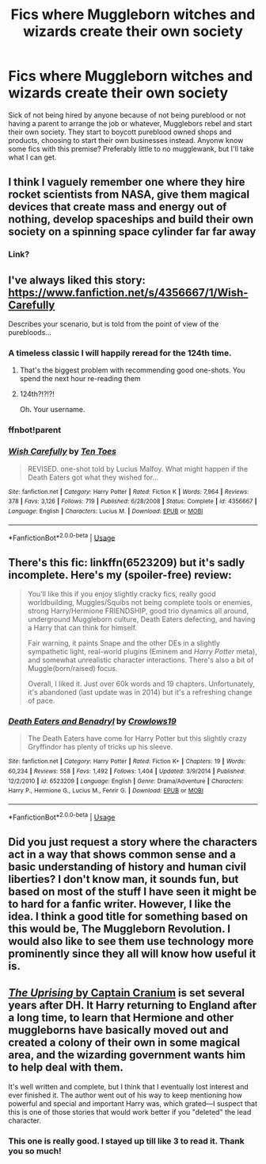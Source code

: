 #+TITLE: Fics where Muggleborn witches and wizards create their own society

* Fics where Muggleborn witches and wizards create their own society
:PROPERTIES:
:Author: blackhole_124
:Score: 28
:DateUnix: 1579527858.0
:DateShort: 2020-Jan-20
:FlairText: Request
:END:
Sick of not being hired by anyone because of not being pureblood or not having a parent to arrange the job or whatever, Mugglebors rebel and start their own society. They start to boycott pureblood owned shops and products, choosing to start their own businesses instead. Anyonw know some fics with this premise? Preferably little to no mugglewank, but I'll take what I can get.


** I think I vaguely remember one where they hire rocket scientists from NASA, give them magical devices that create mass and energy out of nothing, develop spaceships and build their own society on a spinning space cylinder far far away
:PROPERTIES:
:Author: 15_Redstones
:Score: 11
:DateUnix: 1579529561.0
:DateShort: 2020-Jan-20
:END:

*** Link?
:PROPERTIES:
:Author: YOB1997
:Score: 2
:DateUnix: 1579569811.0
:DateShort: 2020-Jan-21
:END:


** I've always liked this story:\\
[[https://www.fanfiction.net/s/4356667/1/Wish-Carefully]]

Describes your scenario, but is told from the point of view of the purebloods...
:PROPERTIES:
:Author: vernonff
:Score: 4
:DateUnix: 1579582354.0
:DateShort: 2020-Jan-21
:END:

*** A timeless classic I will happily reread for the 124th time.
:PROPERTIES:
:Author: blackhole_124
:Score: 4
:DateUnix: 1579609751.0
:DateShort: 2020-Jan-21
:END:

**** That's the biggest problem with recommending good one-shots. You spend the next hour re-reading them
:PROPERTIES:
:Author: vernonff
:Score: 2
:DateUnix: 1579616795.0
:DateShort: 2020-Jan-21
:END:


**** 124th?!?!?!

Oh. Your username.
:PROPERTIES:
:Author: Miqdad_Suleman
:Score: 2
:DateUnix: 1579990500.0
:DateShort: 2020-Jan-26
:END:


*** ffnbot!parent
:PROPERTIES:
:Author: Miqdad_Suleman
:Score: 1
:DateUnix: 1579990455.0
:DateShort: 2020-Jan-26
:END:


*** [[https://www.fanfiction.net/s/4356667/1/][*/Wish Carefully/*]] by [[https://www.fanfiction.net/u/1193258/Ten-Toes][/Ten Toes/]]

#+begin_quote
  REVISED. one-shot told by Lucius Malfoy. What might happen if the Death Eaters got what they wished for...
#+end_quote

^{/Site/:} ^{fanfiction.net} ^{*|*} ^{/Category/:} ^{Harry} ^{Potter} ^{*|*} ^{/Rated/:} ^{Fiction} ^{K} ^{*|*} ^{/Words/:} ^{7,964} ^{*|*} ^{/Reviews/:} ^{378} ^{*|*} ^{/Favs/:} ^{3,126} ^{*|*} ^{/Follows/:} ^{719} ^{*|*} ^{/Published/:} ^{6/28/2008} ^{*|*} ^{/Status/:} ^{Complete} ^{*|*} ^{/id/:} ^{4356667} ^{*|*} ^{/Language/:} ^{English} ^{*|*} ^{/Characters/:} ^{Lucius} ^{M.} ^{*|*} ^{/Download/:} ^{[[http://www.ff2ebook.com/old/ffn-bot/index.php?id=4356667&source=ff&filetype=epub][EPUB]]} ^{or} ^{[[http://www.ff2ebook.com/old/ffn-bot/index.php?id=4356667&source=ff&filetype=mobi][MOBI]]}

--------------

*FanfictionBot*^{2.0.0-beta} | [[https://github.com/tusing/reddit-ffn-bot/wiki/Usage][Usage]]
:PROPERTIES:
:Author: FanfictionBot
:Score: 1
:DateUnix: 1579990476.0
:DateShort: 2020-Jan-26
:END:


** There's this fic: linkffn(6523209) but it's sadly incomplete. Here's my (spoiler-free) review:

#+begin_quote
  You'll like this if you enjoy slightly cracky fics, really good worldbuilding, Muggles/Squibs not being complete tools or enemies, strong Harry/Hermione FRIENDSHIP, good trio dynamics all around, underground Muggleborn culture, Death Eaters defecting, and having a Harry that can think for himself.

  Fair warning, it paints Snape and the other DEs in a slightly sympathetic light, real-world plugins (Eminem and /Harry Potter/ meta), and somewhat unrealistic character interactions. There's also a bit of Muggle(born/raised) focus.

  Overall, I liked it. Just over 60k words and 19 chapters. Unfortunately, it's abandoned (last update was in 2014) but it's a refreshing change of pace.
#+end_quote
:PROPERTIES:
:Author: YOB1997
:Score: 7
:DateUnix: 1579529486.0
:DateShort: 2020-Jan-20
:END:

*** [[https://www.fanfiction.net/s/6523209/1/][*/Death Eaters and Benadryl/*]] by [[https://www.fanfiction.net/u/1666330/Crowlows19][/Crowlows19/]]

#+begin_quote
  The Death Eaters have come for Harry Potter but this slightly crazy Gryffindor has plenty of tricks up his sleeve.
#+end_quote

^{/Site/:} ^{fanfiction.net} ^{*|*} ^{/Category/:} ^{Harry} ^{Potter} ^{*|*} ^{/Rated/:} ^{Fiction} ^{K+} ^{*|*} ^{/Chapters/:} ^{19} ^{*|*} ^{/Words/:} ^{60,234} ^{*|*} ^{/Reviews/:} ^{558} ^{*|*} ^{/Favs/:} ^{1,492} ^{*|*} ^{/Follows/:} ^{1,404} ^{*|*} ^{/Updated/:} ^{3/9/2014} ^{*|*} ^{/Published/:} ^{12/2/2010} ^{*|*} ^{/id/:} ^{6523209} ^{*|*} ^{/Language/:} ^{English} ^{*|*} ^{/Genre/:} ^{Drama/Adventure} ^{*|*} ^{/Characters/:} ^{Harry} ^{P.,} ^{Hermione} ^{G.,} ^{Lucius} ^{M.,} ^{Fenrir} ^{G.} ^{*|*} ^{/Download/:} ^{[[http://www.ff2ebook.com/old/ffn-bot/index.php?id=6523209&source=ff&filetype=epub][EPUB]]} ^{or} ^{[[http://www.ff2ebook.com/old/ffn-bot/index.php?id=6523209&source=ff&filetype=mobi][MOBI]]}

--------------

*FanfictionBot*^{2.0.0-beta} | [[https://github.com/tusing/reddit-ffn-bot/wiki/Usage][Usage]]
:PROPERTIES:
:Author: FanfictionBot
:Score: 1
:DateUnix: 1581184822.0
:DateShort: 2020-Feb-08
:END:


** Did you just request a story where the characters act in a way that shows common sense and a basic understanding of history and human civil liberties? I don't know man, it sounds fun, but based on most of the stuff I have seen it might be to hard for a fanfic writer. However, I like the idea. I think a good title for something based on this would be, The Muggleborn Revolution. I would also like to see them use technology more prominently since they all will know how useful it is.
:PROPERTIES:
:Author: The_Wandering-Bard
:Score: 3
:DateUnix: 1579595506.0
:DateShort: 2020-Jan-21
:END:


** [[https://www.fanfiction.net/s/11196963/1/][/The Uprising/ by Captain Cranium]] is set several years after DH. It Harry returning to England after a long time, to learn that Hermione and other muggleborns have basically moved out and created a colony of their own in some magical area, and the wizarding government wants him to help deal with them.

It's well written and complete, but I think that I eventually lost interest and ever finished it. The author went out of his way to keep mentioning how powerful and special and important Harry was, which grated---I suspect that this is one of those stories that would work better if you "deleted" the lead character.
:PROPERTIES:
:Author: turbinicarpus
:Score: 2
:DateUnix: 1579560154.0
:DateShort: 2020-Jan-21
:END:

*** This one is really good. I stayed up till like 3 to read it. Thank you so much!
:PROPERTIES:
:Author: blackhole_124
:Score: 1
:DateUnix: 1579609727.0
:DateShort: 2020-Jan-21
:END:
